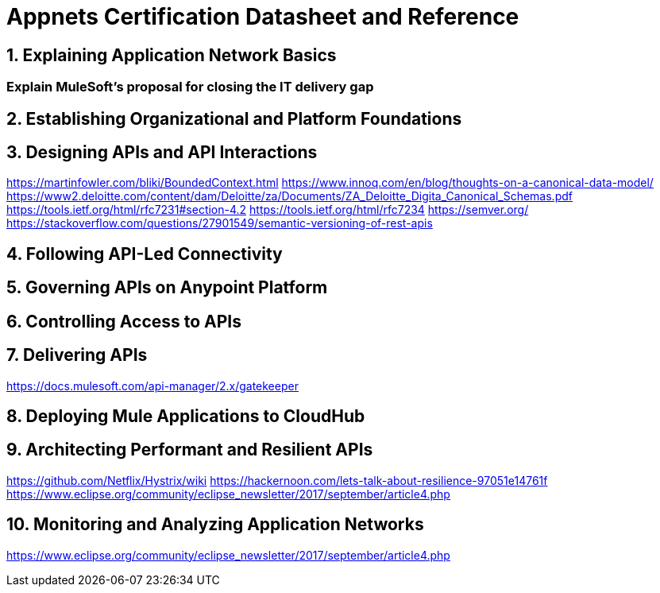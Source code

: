 

= Appnets Certification Datasheet and Reference

:sectnums:
== Explaining Application Network Basics

:sectnums!:
=== Explain MuleSoft’s proposal for closing the IT delivery gap

:sectnums:
== Establishing Organizational and Platform Foundations


== Designing APIs and API Interactions

https://martinfowler.com/bliki/BoundedContext.html
https://www.innoq.com/en/blog/thoughts-on-a-canonical-data-model/
https://www2.deloitte.com/content/dam/Deloitte/za/Documents/ZA_Deloitte_Digita_Canonical_Schemas.pdf
https://tools.ietf.org/html/rfc7231#section-4.2
https://tools.ietf.org/html/rfc7234
https://semver.org/
https://stackoverflow.com/questions/27901549/semantic-versioning-of-rest-apis

== Following API-Led Connectivity


== Governing APIs on Anypoint Platform


== Controlling Access to APIs


== Delivering APIs

https://docs.mulesoft.com/api-manager/2.x/gatekeeper

== Deploying Mule Applications to CloudHub


== Architecting Performant and Resilient APIs

https://github.com/Netflix/Hystrix/wiki
https://hackernoon.com/lets-talk-about-resilience-97051e14761f
https://www.eclipse.org/community/eclipse_newsletter/2017/september/article4.php

== Monitoring and Analyzing Application Networks

https://www.eclipse.org/community/eclipse_newsletter/2017/september/article4.php
